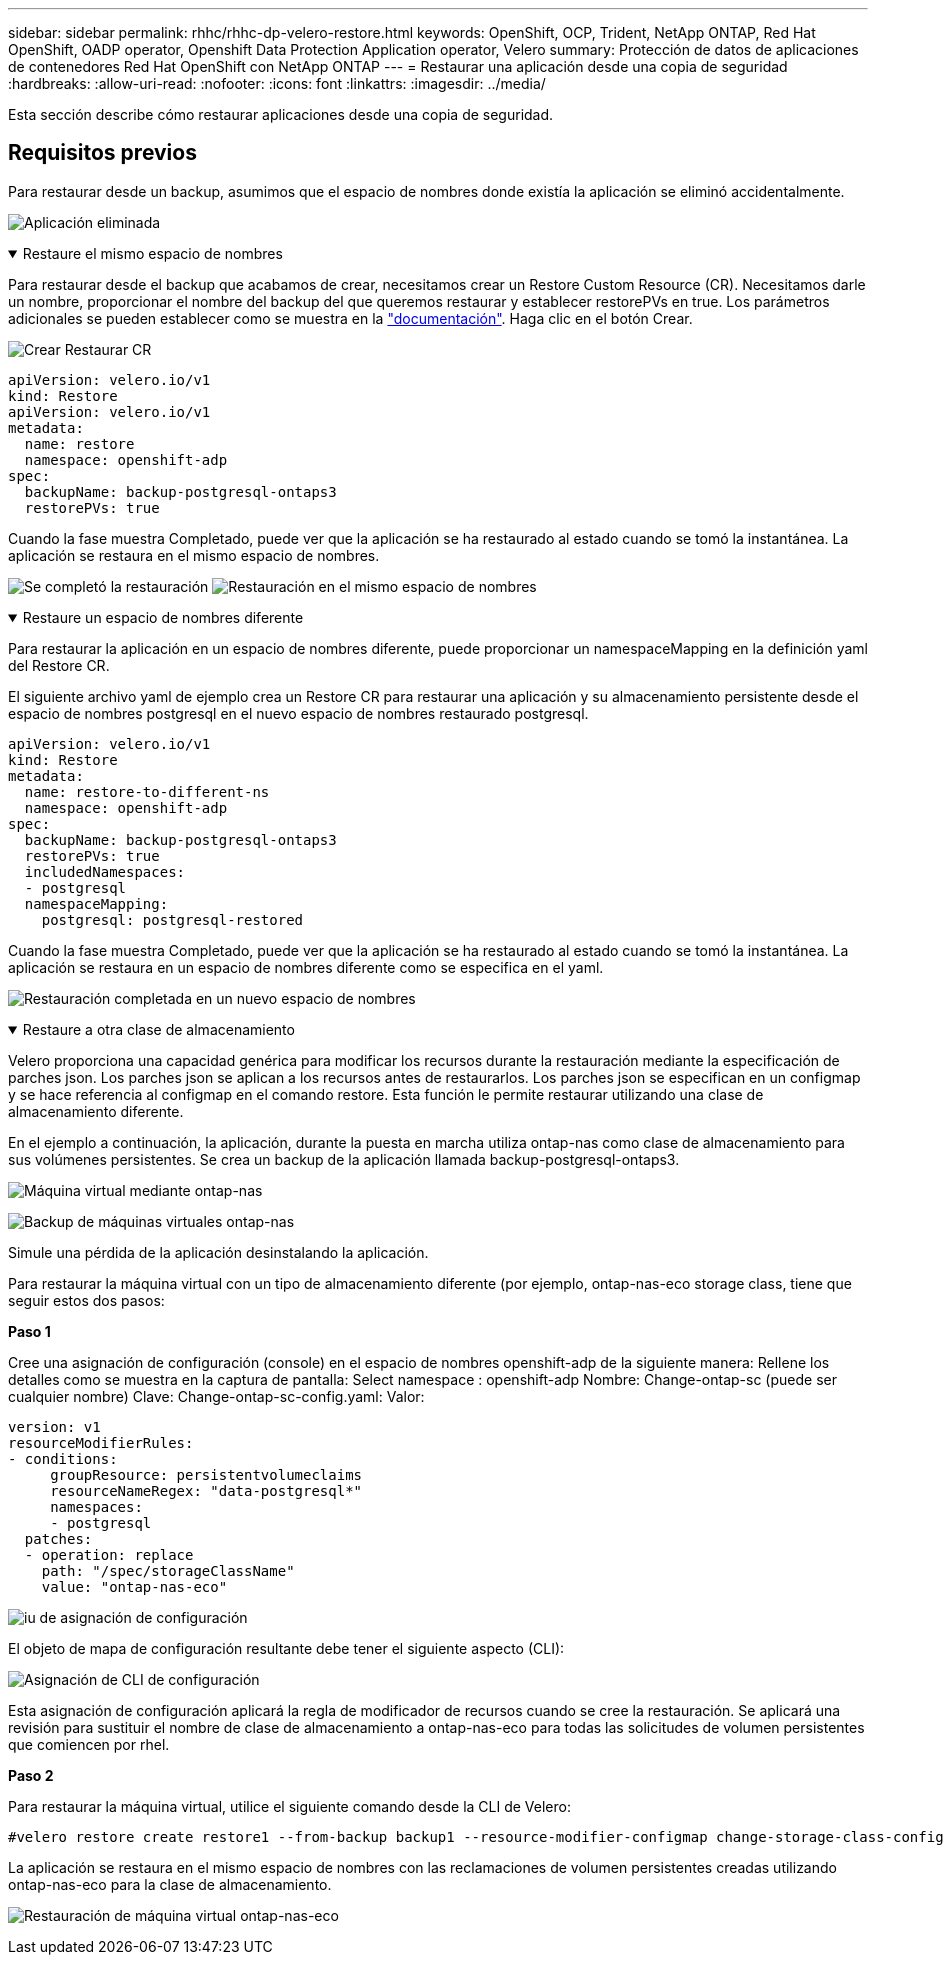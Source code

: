 ---
sidebar: sidebar 
permalink: rhhc/rhhc-dp-velero-restore.html 
keywords: OpenShift, OCP, Trident, NetApp ONTAP, Red Hat OpenShift, OADP operator, Openshift Data Protection Application operator, Velero 
summary: Protección de datos de aplicaciones de contenedores Red Hat OpenShift con NetApp ONTAP 
---
= Restaurar una aplicación desde una copia de seguridad
:hardbreaks:
:allow-uri-read: 
:nofooter: 
:icons: font
:linkattrs: 
:imagesdir: ../media/


[role="lead"]
Esta sección describe cómo restaurar aplicaciones desde una copia de seguridad.



== Requisitos previos

Para restaurar desde un backup, asumimos que el espacio de nombres donde existía la aplicación se eliminó accidentalmente.

image:redhat_openshift_OADP_app_deleted_image1.png["Aplicación eliminada"]

.Restaure el mismo espacio de nombres
[%collapsible%open]
====
Para restaurar desde el backup que acabamos de crear, necesitamos crear un Restore Custom Resource (CR). Necesitamos darle un nombre, proporcionar el nombre del backup del que queremos restaurar y establecer restorePVs en true. Los parámetros adicionales se pueden establecer como se muestra en la link:https://docs.openshift.com/container-platform/4.14/backup_and_restore/application_backup_and_restore/backing_up_and_restoring/restoring-applications.html["documentación"]. Haga clic en el botón Crear.

image:redhat_openshift_OADP_restore_image1.png["Crear Restaurar CR"]

....
apiVersion: velero.io/v1
kind: Restore
apiVersion: velero.io/v1
metadata:
  name: restore
  namespace: openshift-adp
spec:
  backupName: backup-postgresql-ontaps3
  restorePVs: true
....
Cuando la fase muestra Completado, puede ver que la aplicación se ha restaurado al estado cuando se tomó la instantánea. La aplicación se restaura en el mismo espacio de nombres.

image:redhat_openshift_OADP_restore_image2.png["Se completó la restauración"] image:redhat_openshift_OADP_restore_image2a.png["Restauración en el mismo espacio de nombres"]

====
.Restaure un espacio de nombres diferente
[%collapsible%open]
====
Para restaurar la aplicación en un espacio de nombres diferente, puede proporcionar un namespaceMapping en la definición yaml del Restore CR.

El siguiente archivo yaml de ejemplo crea un Restore CR para restaurar una aplicación y su almacenamiento persistente desde el espacio de nombres postgresql en el nuevo espacio de nombres restaurado postgresql.

....
apiVersion: velero.io/v1
kind: Restore
metadata:
  name: restore-to-different-ns
  namespace: openshift-adp
spec:
  backupName: backup-postgresql-ontaps3
  restorePVs: true
  includedNamespaces:
  - postgresql
  namespaceMapping:
    postgresql: postgresql-restored
....
Cuando la fase muestra Completado, puede ver que la aplicación se ha restaurado al estado cuando se tomó la instantánea. La aplicación se restaura en un espacio de nombres diferente como se especifica en el yaml.

image:redhat_openshift_OADP_restore_image3.png["Restauración completada en un nuevo espacio de nombres"]

====
.Restaure a otra clase de almacenamiento
[%collapsible%open]
====
Velero proporciona una capacidad genérica para modificar los recursos durante la restauración mediante la especificación de parches json. Los parches json se aplican a los recursos antes de restaurarlos. Los parches json se especifican en un configmap y se hace referencia al configmap en el comando restore. Esta función le permite restaurar utilizando una clase de almacenamiento diferente.

En el ejemplo a continuación, la aplicación, durante la puesta en marcha utiliza ontap-nas como clase de almacenamiento para sus volúmenes persistentes. Se crea un backup de la aplicación llamada backup-postgresql-ontaps3.

image:redhat_openshift_OADP_restore_image4.png["Máquina virtual mediante ontap-nas"]

image:redhat_openshift_OADP_restore_image5.png["Backup de máquinas virtuales ontap-nas"]

Simule una pérdida de la aplicación desinstalando la aplicación.

Para restaurar la máquina virtual con un tipo de almacenamiento diferente (por ejemplo, ontap-nas-eco storage class, tiene que seguir estos dos pasos:

**Paso 1**

Cree una asignación de configuración (console) en el espacio de nombres openshift-adp de la siguiente manera: Rellene los detalles como se muestra en la captura de pantalla: Select namespace : openshift-adp Nombre: Change-ontap-sc (puede ser cualquier nombre) Clave: Change-ontap-sc-config.yaml: Valor:

....
version: v1
resourceModifierRules:
- conditions:
     groupResource: persistentvolumeclaims
     resourceNameRegex: "data-postgresql*"
     namespaces:
     - postgresql
  patches:
  - operation: replace
    path: "/spec/storageClassName"
    value: "ontap-nas-eco"
....
image:redhat_openshift_OADP_restore_image6.png["iu de asignación de configuración"]

El objeto de mapa de configuración resultante debe tener el siguiente aspecto (CLI):

image:redhat_openshift_OADP_restore_image7.png["Asignación de CLI de configuración"]

Esta asignación de configuración aplicará la regla de modificador de recursos cuando se cree la restauración. Se aplicará una revisión para sustituir el nombre de clase de almacenamiento a ontap-nas-eco para todas las solicitudes de volumen persistentes que comiencen por rhel.

**Paso 2**

Para restaurar la máquina virtual, utilice el siguiente comando desde la CLI de Velero:

....

#velero restore create restore1 --from-backup backup1 --resource-modifier-configmap change-storage-class-config -n openshift-adp
....
La aplicación se restaura en el mismo espacio de nombres con las reclamaciones de volumen persistentes creadas utilizando ontap-nas-eco para la clase de almacenamiento.

image:redhat_openshift_OADP_restore_image8.png["Restauración de máquina virtual ontap-nas-eco"]

====